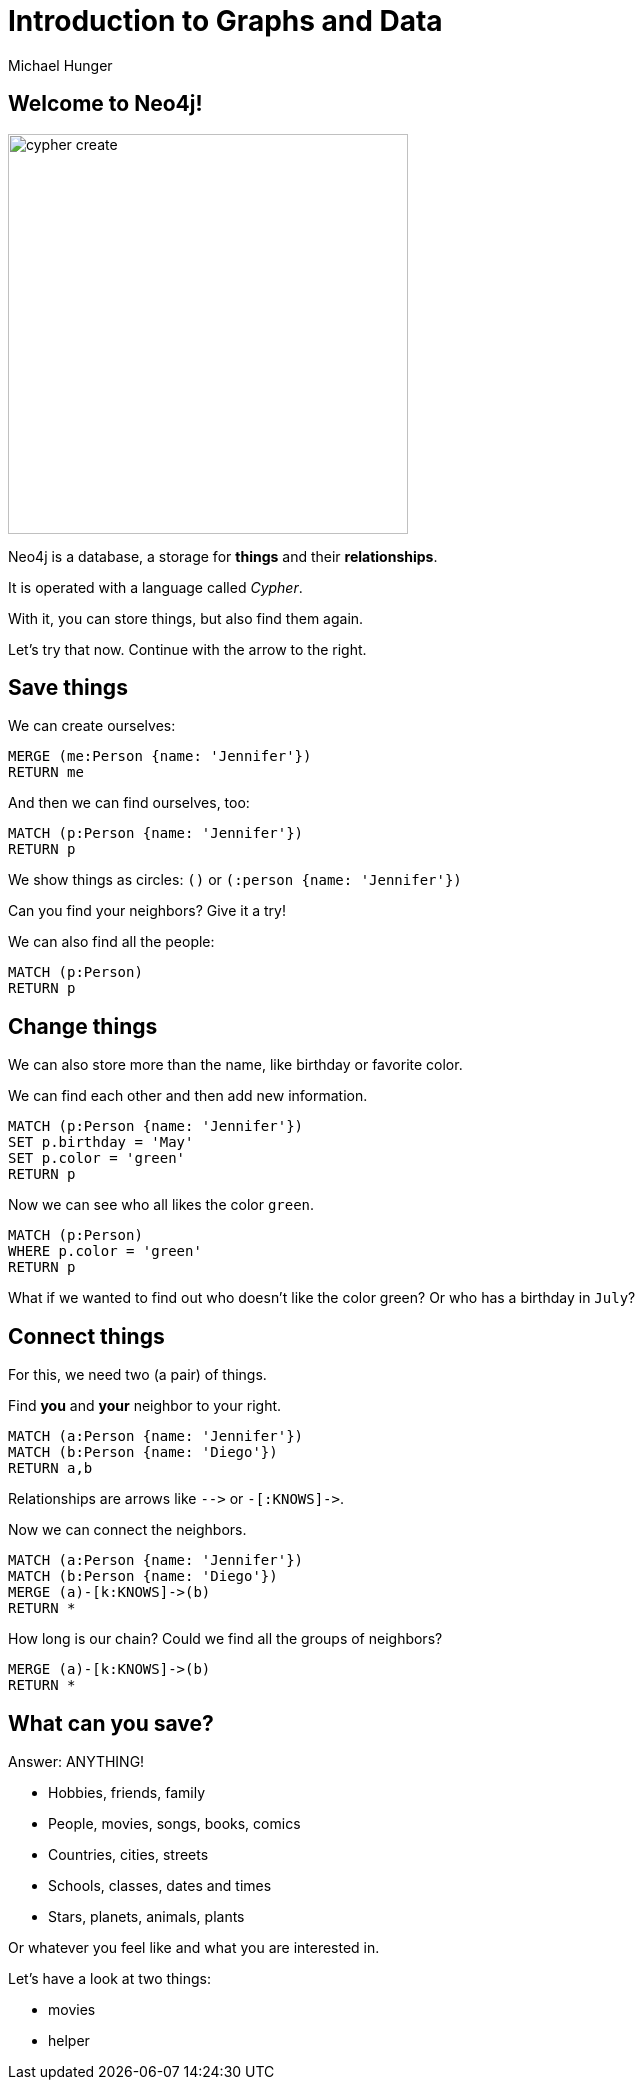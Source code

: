= Introduction to Graphs and Data
:author: Michael Hunger
:description: Introduce graphs and Cypher to young students with hands-on queries and exploration
:img: https://s3.amazonaws.com/guides.neo4j.com/img/
:tags: browser-guide, intro, cypher, students

== Welcome to Neo4j!

image::{img}cypher_create.jpg[float=right,width=400]

Neo4j is a database, a storage for *things* and their *relationships*.

It is operated with a language called _Cypher_.

With it, you can store things, but also find them again.

Let's try that now. Continue with the arrow to the right.

== Save things

We can create ourselves:

[source,cypher]
----
MERGE (me:Person {name: 'Jennifer'})
RETURN me
----

And then we can find ourselves, too:

[source,cypher]
----
MATCH (p:Person {name: 'Jennifer'})
RETURN p
----

We show things as circles: `()` or `(:person {name: 'Jennifer'})`

Can you find your neighbors? Give it a try!

We can also find all the people:

[source,cypher]
----
MATCH (p:Person)
RETURN p
----

== Change things

We can also store more than the name, like birthday or favorite color.

We can find each other and then add new information.

[source,cypher]
----
MATCH (p:Person {name: 'Jennifer'})
SET p.birthday = 'May'
SET p.color = 'green'
RETURN p
----

Now we can see who all likes the color `green`.

[source,cypher]
----
MATCH (p:Person)
WHERE p.color = 'green'
RETURN p
----

What if we wanted to find out who doesn't like the color green? Or who has a birthday in `July`?

== Connect things

For this, we need two (a pair) of things.

Find *you* and *your* neighbor to your right.

[source,cypher]
----
MATCH (a:Person {name: 'Jennifer'})
MATCH (b:Person {name: 'Diego'})
RETURN a,b
----

Relationships are arrows like `+-->+` or `+-[:KNOWS]->+`.

Now we can connect the neighbors.

[source,cypher]
----
MATCH (a:Person {name: 'Jennifer'})
MATCH (b:Person {name: 'Diego'})
MERGE (a)-[k:KNOWS]->(b)
RETURN *
----

How long is our chain? Could we find all the groups of neighbors?

[source,cypher]
----
MERGE (a)-[k:KNOWS]->(b)
RETURN *
----

== What can you save?

Answer: ANYTHING!

* Hobbies, friends, family
* People, movies, songs, books, comics
* Countries, cities, streets
* Schools, classes, dates and times
* Stars, planets, animals, plants

Or whatever you feel like and what you are interested in.

Let's have a look at two things: 

* pass:a[<a play-topic='movies'> movies</a>]
* pass:a[<a play-topic='query-template'>helper</a>]

//Translated with www.DeepL.com/Translator (free version)